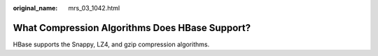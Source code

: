 :original_name: mrs_03_1042.html

.. _mrs_03_1042:

What Compression Algorithms Does HBase Support?
===============================================

HBase supports the Snappy, LZ4, and gzip compression algorithms.
